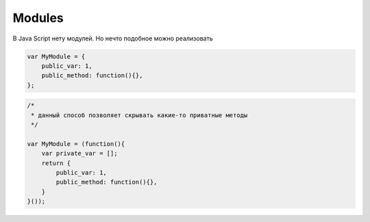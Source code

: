 .. title:: js modules

.. meta::
    :description:
        Описание модулей javascript
    :keywords:
        js modules

Modules
=======

В Java Script нету модулей. Но нечто подобное можно реализовать


.. code-block:: js

    var MyModule = {
        public_var: 1,
        public_method: function(){},
    };


.. code-block:: js

    /*
     * данный способ позволяет скрывать какие-то приватные методы
     */

    var MyModule = (function(){
        var private_var = [];
        return {
            public_var: 1,
            public_method: function(){},
        }
    }());
